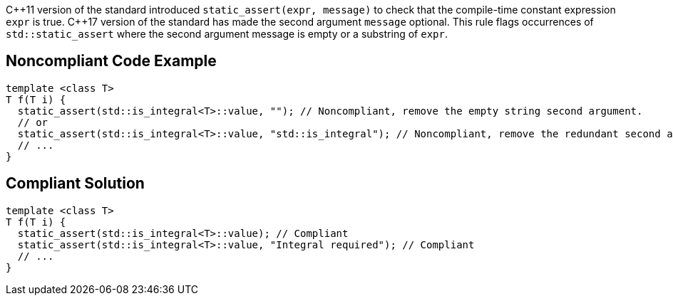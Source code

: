 {cpp}11 version of the standard introduced ``static_assert(expr, message)`` to check that the compile-time constant expression ``expr`` is true.
{cpp}17 version of the standard has made the second argument ``message`` optional. This rule flags occurrences of ``std::static_assert`` where the second argument message is empty or a substring of ``expr``.


== Noncompliant Code Example

----
template <class T>
T f(T i) {
  static_assert(std::is_integral<T>::value, ""); // Noncompliant, remove the empty string second argument.
  // or
  static_assert(std::is_integral<T>::value, "std::is_integral"); // Noncompliant, remove the redundant second argument.
  // ...
}
----


== Compliant Solution

----
template <class T>
T f(T i) {
  static_assert(std::is_integral<T>::value); // Compliant
  static_assert(std::is_integral<T>::value, "Integral required"); // Compliant
  // ...
}
----

